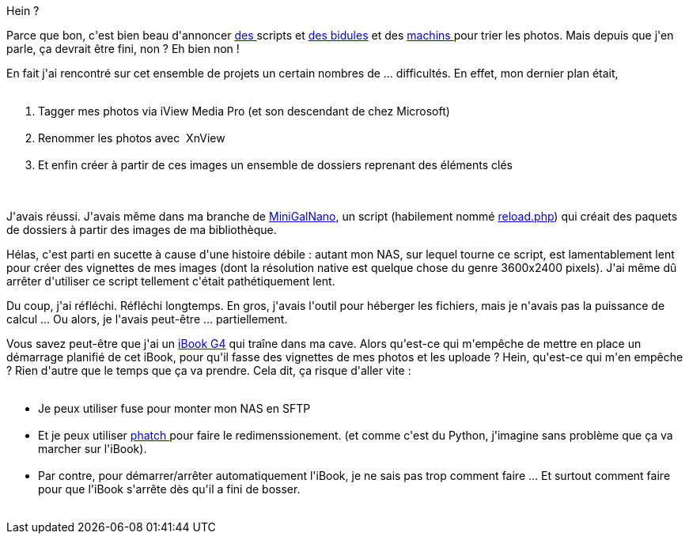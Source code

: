 :jbake-type: post
:jbake-status: published
:jbake-title: Et alors elles en sont où ces photos ?
:jbake-tags: dns-323,ibook,iptc,photographie,_mois_juin,_année_2014
:jbake-date: 2014-06-19
:jbake-depth: ../../../../
:jbake-uri: wordpress/2014/06/19/et-alors-elles-en-sont-ou-ces-photos.adoc
:jbake-excerpt: 
:jbake-source: https://riduidel.wordpress.com/2014/06/19/et-alors-elles-en-sont-ou-ces-photos/
:jbake-style: wordpress

++++
<p>
Hein ?
</p>
<p>
Parce que bon, c'est bien beau d'annoncer <a href="http://riduidel.wordpress.com/2009/09/07/iphoto-corrector/">des </a>scripts et <a href="http://riduidel.wordpress.com/2010/01/11/une-ide-que-je-nimplmenterai-peut-tre-pas/">des bidules</a> et des <a href="http://riduidel.wordpress.com/2008/07/11/comment-bien-grer-ses-photos/">machins </a>pour trier les photos. Mais depuis que j'en parle, ça devrait être fini, non ? Eh bien non !
</p>
<p>
En fait j'ai rencontré sur cet ensemble de projets un certain nombres de ... difficultés. En effet, mon dernier plan était,
<br/>
<ol>
<br/>
<li>Tagger mes photos via iView Media Pro (et son descendant de chez Microsoft)</li>
<br/>
<li>Renommer les photos avec  XnView</li>
<br/>
<li>Et enfin créer à partir de ces images un ensemble de dossiers reprenant des éléments clés</li>
<br/>
</ol>
<br/>
J'avais réussi. J'avais même dans ma branche de <a href="https://github.com/Riduidel/MinigalNano">MiniGalNano</a>, un script (habilement nommé <a href="https://github.com/Riduidel/MinigalNano/blob/master/reload.php">reload.php</a>) qui créait des paquets de dossiers à partir des images de ma bibliothèque.
</p>
<p>
Hélas, c'est parti en sucette à cause d'une histoire débile : autant mon NAS, sur lequel tourne ce script, est lamentablement lent pour créer des vignettes de mes images (dont la résolution native est quelque chose du genre 3600x2400 pixels). J'ai même dû arrêter d'utiliser ce script tellement c'était pathétiquement lent.
</p>
<p>
Du coup, j'ai réfléchi. Réfléchi longtemps. En gros, j'avais l'outil pour héberger les fichiers, mais je n'avais pas la puissance de calcul ... Ou alors, je l'avais peut-être ... partiellement.
</p>
<p>
Vous savez peut-être que j'ai un <a href="http://riduidel.wordpress.com/tag/ibook/">iBook G4</a> qui traîne dans ma cave. Alors qu'est-ce qui m'empêche de mettre en place un démarrage planifié de cet iBook, pour qu'il fasse des vignettes de mes photos et les uploade ? Hein, qu'est-ce qui m'en empêche ? Rien d'autre que le temps que ça va prendre. Cela dit, ça risque d'aller vite :
<br/>
<ul>
<br/>
<li>Je peux utiliser fuse pour monter mon NAS en SFTP</li>
<br/>
<li>Et je peux utiliser <a href="http://photobatch.stani.be/">phatch </a>pour faire le redimenssionement. (et comme c'est du Python, j'imagine sans problème que ça va marcher sur l'iBook).</li>
<br/>
<li>Par contre, pour démarrer/arrêter automatiquement l'iBook, je ne sais pas trop comment faire ... Et surtout comment faire pour que l'iBook s'arrête dès qu'il a fini de bosser.</li>
<br/>
</ul>
</p>
++++